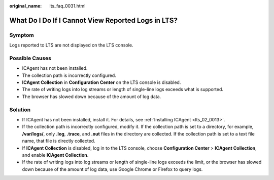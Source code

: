 :original_name: lts_faq_0031.html

.. _lts_faq_0031:

What Do I Do If I Cannot View Reported Logs in LTS?
===================================================

Symptom
-------

Logs reported to LTS are not displayed on the LTS console.

Possible Causes
---------------

-  ICAgent has not been installed.
-  The collection path is incorrectly configured.
-  **ICAgent Collection** in **Configuration Center** on the LTS console is disabled.
-  The rate of writing logs into log streams or length of single-line logs exceeds what is supported.
-  The browser has slowed down because of the amount of log data.

Solution
--------

-  If ICAgent has not been installed, install it. For details, see :ref:`Installing ICAgent <lts_02_0013>`.
-  If the collection path is incorrectly configured, modify it. If the collection path is set to a directory, for example, **/var/logs/**, only **.log**, **.trace**, and **.out** files in the directory are collected. If the collection path is set to a text file name, that file is directly collected.
-  If **ICAgent Collection** is disabled, log in to the LTS console, choose **Configuration Center** > **ICAgent Collection**, and enable **ICAgent Collection**.
-  If the rate of writing logs into log streams or length of single-line logs exceeds the limit, or the browser has slowed down because of the amount of log data, use Google Chrome or Firefox to query logs.
